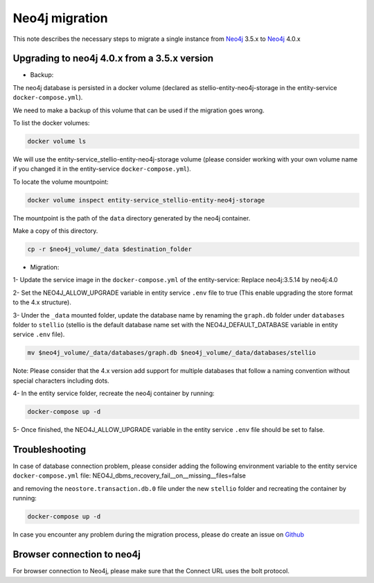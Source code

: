 ###############
Neo4j migration
###############


This note describes the necessary steps to migrate a single instance from `Neo4j <https://neo4j.com/>`__ 3.5.x to `Neo4j <https://neo4j.com/>`__ 4.0.x

Upgrading to neo4j 4.0.x from a 3.5.x version
=============================================

-  Backup:

The neo4j database is persisted in a docker volume (declared as stellio-entity-neo4j-storage in the entity-service ``docker-compose.yml``).

We need to make a backup of this volume that can be used if the migration goes wrong.

To list the docker volumes:

.. code-block:: shell

    docker volume ls

We will use the entity-service_stellio-entity-neo4j-storage volume (please consider working with your own volume name if you changed it in the entity-service ``docker-compose.yml``).

To locate the volume mountpoint:

.. code-block:: shell

    docker volume inspect entity-service_stellio-entity-neo4j-storage

The mountpoint is the path of the ``data`` directory generated by the neo4j container.

Make a copy of this directory.

.. code-block:: shell

    cp -r $neo4j_volume/_data $destination_folder

-  Migration:

1- Update the service image in the ``docker-compose.yml`` of the entity-service: Replace neo4j:3.5.14 by neo4j:4.0

2- Set the NEO4J_ALLOW_UPGRADE variable in entity service ``.env`` file to true (This enable upgrading the store format to the 4.x structure).

3- Under the ``_data`` mounted folder, update the database name by renaming the ``graph.db`` folder under ``databases`` folder to ``stellio`` (stellio is the default database name set with the NEO4J_DEFAULT_DATABASE variable in entity service ``.env`` file).

.. code-block:: shell

    mv $neo4j_volume/_data/databases/graph.db $neo4j_volume/_data/databases/stellio

Note: Please consider that the 4.x version add support for multiple databases that follow a naming convention without special characters including dots.

4- In the entity service folder, recreate the neo4j container by running:

.. code-block:: shell

    docker-compose up -d

5- Once finished, the NEO4J_ALLOW_UPGRADE variable in the entity service ``.env`` file should be set to false.

Troubleshooting
===============

In case of database connection problem, please consider adding the following environment variable to the entity service ``docker-compose.yml`` file:
NEO4J_dbms_recovery_fail__on__missing__files=false

and removing the ``neostore.transaction.db.0`` file under the new ``stellio`` folder and recreating the container by running:

.. code-block:: shell

    docker-compose up -d

In case you encounter any problem during the migration process, please do create an issue on `Github <https://github.com/stellio-hub/stellio-context-broker/>`__

Browser connection to neo4j
===========================
For browser connection to Neo4j, please make sure that the Connect URL uses the bolt protocol.